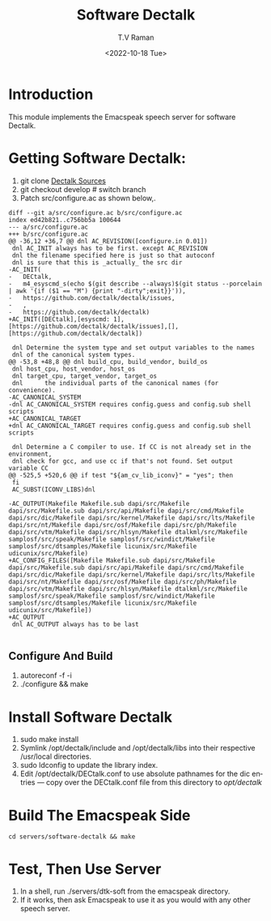 * Introduction

This module implements  the Emacspeak speech server for software
Dectalk.

* Getting Software Dectalk:

1. git clone  [[https://github.com/dectalk/dectalk][Dectalk Sources]]
2. git checkout develop # switch branch
3.  Patch src/configure.ac as shown below,.

#+begin_src 
diff --git a/src/configure.ac b/src/configure.ac
index ed42b821..c756bb5a 100644
--- a/src/configure.ac
+++ b/src/configure.ac
@@ -36,12 +36,7 @@ dnl AC_REVISION([configure.in 0.01])
 dnl AC_INIT always has to be first. except AC_REVISION
 dnl the filename specified here is just so that autoconf
 dnl is sure that this is _actually_ the src dir
-AC_INIT(
-	DECtalk,
-	m4_esyscmd_s(echo $(git describe --always)$(git status --porcelain | awk '{if ($1 == "M") {print "-dirty";exit}}')),
-	https://github.com/dectalk/dectalk/issues,
-	,
-	https://github.com/dectalk/dectalk)
+AC_INIT([DECtalk],[esyscmd: 1],[https://github.com/dectalk/dectalk/issues],[],[https://github.com/dectalk/dectalk])
 
 dnl Determine the system type and set output variables to the names 
 dnl of the canonical system types.
@@ -53,8 +48,8 @@ dnl build_cpu, build_vendor, build_os
 dnl host_cpu, host_vendor, host_os 
 dnl target_cpu, target_vendor, target_os 
 dnl      the individual parts of the canonical names (for convenience). 
-AC_CANONICAL_SYSTEM
-dnl AC_CANONICAL_SYSTEM requires config.guess and config.sub shell scripts
+AC_CANONICAL_TARGET
+dnl AC_CANONICAL_TARGET requires config.guess and config.sub shell scripts
 
 dnl Determine a C compiler to use. If CC is not already set in the environment,
 dnl check for gcc, and use cc if that's not found. Set output variable CC 
@@ -525,5 +520,6 @@ if test "${am_cv_lib_iconv}" = "yes"; then
 fi
 AC_SUBST(ICONV_LIBS)dnl
 
-AC_OUTPUT(Makefile Makefile.sub dapi/src/Makefile dapi/src/Makefile.sub dapi/src/api/Makefile dapi/src/cmd/Makefile dapi/src/dic/Makefile dapi/src/kernel/Makefile dapi/src/lts/Makefile dapi/src/nt/Makefile dapi/src/osf/Makefile dapi/src/ph/Makefile dapi/src/vtm/Makefile dapi/src/hlsyn/Makefile dtalkml/src/Makefile samplosf/src/speak/Makefile samplosf/src/windict/Makefile samplosf/src/dtsamples/Makefile licunix/src/Makefile udicunix/src/Makefile)
+AC_CONFIG_FILES([Makefile Makefile.sub dapi/src/Makefile dapi/src/Makefile.sub dapi/src/api/Makefile dapi/src/cmd/Makefile dapi/src/dic/Makefile dapi/src/kernel/Makefile dapi/src/lts/Makefile dapi/src/nt/Makefile dapi/src/osf/Makefile dapi/src/ph/Makefile dapi/src/vtm/Makefile dapi/src/hlsyn/Makefile dtalkml/src/Makefile samplosf/src/speak/Makefile samplosf/src/windict/Makefile samplosf/src/dtsamples/Makefile licunix/src/Makefile udicunix/src/Makefile])
+AC_OUTPUT
 dnl AC_OUTPUT always has to be last

#+end_src
** Configure And Build

1. autoreconf -f -i
2. ./configure && make

* Install Software Dectalk 

1. sudo make install
2. Symlink /opt/dectalk/include and /opt/dectalk/libs into their
  respective /usr/local directories.
3. sudo ldconfig to update the library index.
4. Edit /opt/dectalk/DECtalk.conf to use absolute pathnames for the
   dic entries ---  copy over the DECtalk.conf file from this
   directory to /opt/dectalk/

* Build The Emacspeak Side

#+begin_src 
cd servers/software-dectalk && make
#+end_src


* Test, Then Use Server

1. In a shell, run ./servers/dtk-soft from the emacspeak directory.
2. If it works, then ask Emacspeak to use it as you would with any
   other speech server.
#+options: ':nil *:t -:t ::t <:t H:3 \n:nil ^:t arch:headline
#+options: author:t broken-links:nil c:nil creator:nil
#+options: d:(not "LOGBOOK") date:t e:t email:nil f:t inline:t num:t
#+options: p:nil pri:nil prop:nil stat:t tags:t tasks:t tex:t
#+options: timestamp:t title:t toc:nil todo:t |:t
#+title: Software Dectalk 
#+date: <2022-10-18 Tue>
#+author: T.V Raman
#+email: raman@google.com
#+language: en
#+select_tags: export
#+exclude_tags: noexport
#+creator: Emacs 29.0.50 (Org mode 9.5.5)
#+cite_export:
